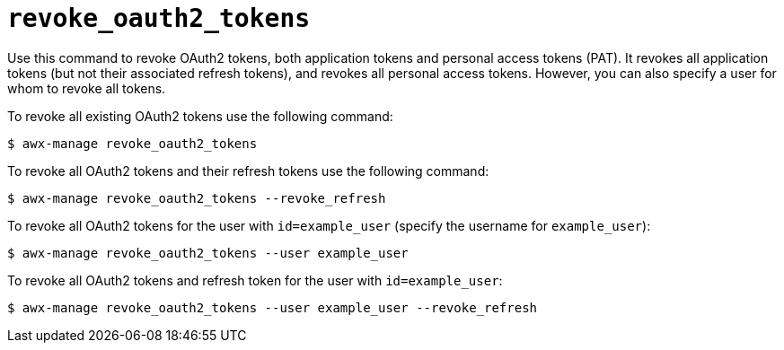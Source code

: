 [id="ref-controller-revoke-oauth2-token"]

= `revoke_oauth2_tokens`

Use this command to revoke OAuth2 tokens, both application tokens and personal access tokens (PAT). 
It revokes all application tokens (but not their associated refresh tokens), and revokes all
personal access tokens. However, you can also specify a user for whom to
revoke all tokens.

To revoke all existing OAuth2 tokens use the following command:

[literal, options="nowrap" subs="+attributes"]
----
$ awx-manage revoke_oauth2_tokens
----

To revoke all OAuth2 tokens and their refresh tokens use the following command:

[literal, options="nowrap" subs="+attributes"]
----
$ awx-manage revoke_oauth2_tokens --revoke_refresh
----

To revoke all OAuth2 tokens for the user with `id=example_user` (specify the username for `example_user`):

[literal, options="nowrap" subs="+attributes"]
----
$ awx-manage revoke_oauth2_tokens --user example_user
----

To revoke all OAuth2 tokens and refresh token for the user with `id=example_user`:

[literal, options="nowrap" subs="+attributes"]
----
$ awx-manage revoke_oauth2_tokens --user example_user --revoke_refresh
----
